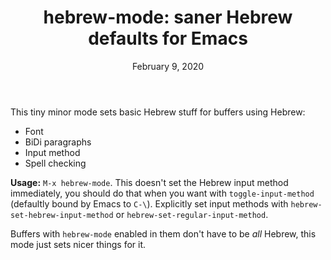 #+TITLE: hebrew-mode: saner Hebrew defaults for Emacs
#+DATE: February 9, 2020

This tiny minor mode sets basic Hebrew stuff for buffers using Hebrew:
 - Font
 - BiDi paragraphs
 - Input method
 - Spell checking


*Usage:* ~M-x hebrew-mode~. This doesn't set the Hebrew input method immediately,
you should do that when you want with ~toggle-input-method~ (defaultly bound by
Emacs to ~C-\~). Explicitly set input methods with
~hebrew-set-hebrew-input-method~ or ~hebrew-set-regular-input-method~.

Buffers with ~hebrew-mode~ enabled in them don't have to be /all/ Hebrew, this mode
just sets nicer things for it.

